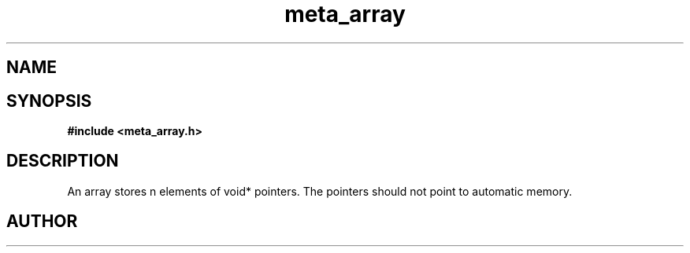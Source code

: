 .TH meta_array 3 2016-01-30 "" "The Meta C Library"
.SH NAME
.Nm meta_array
.Nd Dynamic array ADT
.SH SYNOPSIS
.B #include <meta_array.h>
.Fo "array array_new"
.Fa "size_t nmemb"
.Fa "int can_grow"
.Fc
.Fo "void array_free"
.Fa "array p"
.Fa "dtor cleanup"
.Fc
.Fo "int array_nelem"
.Fa "array p"
.Fc
.Fo "int array_extend"
.Fa "array p"
.Fa "size_t nelem"
.Fc
.Fo "int array_get"
.Fa "array p "
.Fa "size_t i"
.Fc
.Fo "int array_add"
.Fa "array p"
.Fa "void *elem"
.Fc
.SH DESCRIPTION
An array stores n elements of void* pointers. The pointers should not
point to automatic memory.
.SH AUTHOR
.An B. Augestad, bjorn.augestad@gmail.com
